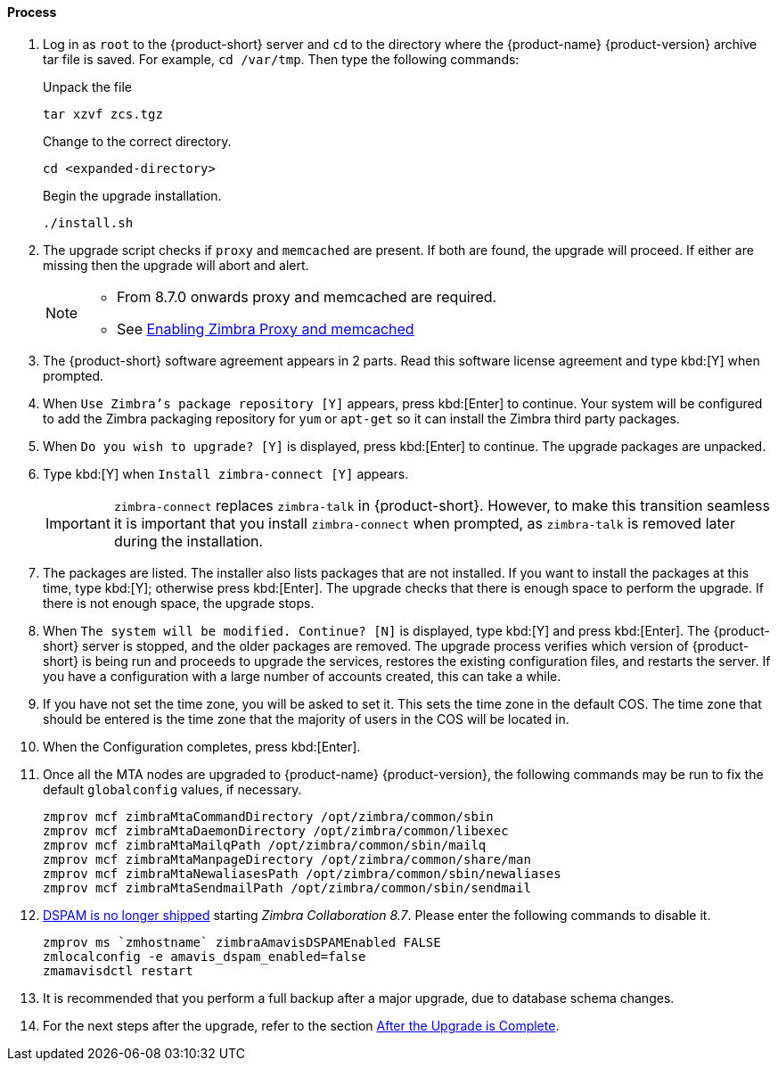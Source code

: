 ==== Process

. Log in as `root` to the {product-short} server and `cd` to the directory where the {product-name} {product-version} archive tar file is saved. For example, `cd /var/tmp`. Then type the following commands:
+
====
Unpack the file

----
tar xzvf zcs.tgz
----

Change to the correct directory.

----
cd <expanded-directory>
----

Begin the upgrade installation.

----
./install.sh
----

====
+
. The upgrade script checks if `proxy` and `memcached` are present. If both are found, the upgrade will proceed. If either are missing then the upgrade will abort and alert.
+

[NOTE]
====
* From 8.7.0 onwards proxy and memcached are required.
* See https://wiki.zimbra.com/wiki/Enabling_Zimbra_Proxy_and_memcached#Using_existing_servers[Enabling Zimbra Proxy and memcached]
====

. The {product-short} software agreement appears in 2 parts. Read this software license agreement and type kbd:[Y] when prompted.
. When `Use Zimbra's package repository [Y]` appears, press kbd:[Enter] to continue.
Your system will be configured to add the Zimbra packaging repository for `yum` or `apt-get` so it can install the Zimbra third party packages.
. When `Do you wish to upgrade? [Y]` is displayed, press kbd:[Enter] to continue.
The upgrade packages are unpacked.
. Type kbd:[Y] when `Install zimbra-connect [Y]` appears.
+

IMPORTANT: `zimbra-connect` replaces `zimbra-talk` in {product-short}.
However, to make this transition seamless it is important that you install `zimbra-connect` when prompted, as `zimbra-talk` is removed later during the installation. 

. The packages are listed.
The installer also lists packages that are not installed.
If you want to install the packages at this time, type kbd:[Y]; otherwise press kbd:[Enter].
The upgrade checks that there is enough space to perform the upgrade. If there is not enough space, the upgrade stops.
. When `The system will be modified. Continue? [N]` is displayed, type kbd:[Y] and press kbd:[Enter].
The {product-short} server is stopped, and the older packages are removed.
The upgrade process verifies which version of {product-short} is being run and proceeds to upgrade the services, restores the existing configuration files, and restarts the server. If you have a configuration with a large number of accounts created, this can take a while.
. If you have not set the time zone, you will be asked to set it. This sets the time zone in the default COS. The time zone that should be entered is the time zone that the majority of users in the COS will be located in.
. When the Configuration completes, press kbd:[Enter].
. Once all the MTA nodes are upgraded to {product-name} {product-version}, the following commands may be run to fix the default `globalconfig` values, if necessary.
+

----
zmprov mcf zimbraMtaCommandDirectory /opt/zimbra/common/sbin
zmprov mcf zimbraMtaDaemonDirectory /opt/zimbra/common/libexec
zmprov mcf zimbraMtaMailqPath /opt/zimbra/common/sbin/mailq
zmprov mcf zimbraMtaManpageDirectory /opt/zimbra/common/share/man
zmprov mcf zimbraMtaNewaliasesPath /opt/zimbra/common/sbin/newaliases
zmprov mcf zimbraMtaSendmailPath /opt/zimbra/common/sbin/sendmail
----
+

. https://bugzilla.zimbra.com/show_bug.cgi?id=104158[DSPAM is no longer shipped] starting _Zimbra Collaboration 8.7_. Please enter the
following commands to disable it.
+

----
zmprov ms `zmhostname` zimbraAmavisDSPAMEnabled FALSE
zmlocalconfig -e amavis_dspam_enabled=false
zmamavisdctl restart
----
+

. It is recommended that you perform a full backup after a major upgrade, due to database schema changes.
. For the next steps after the upgrade, refer to the section <<upgrade.adoc#_after_the_upgrade_is_complete, After the Upgrade is Complete>>.